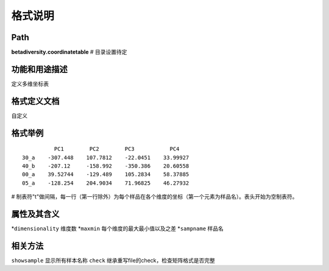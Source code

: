 
格式说明
==========================

Path
-----------

**betadiversity.coordinatetable**  # 目录设置待定

功能和用途描述
-----------------------------------

定义多维坐标表

格式定义文档
-----------------------------------

自定义

格式举例
-----------------------------------

::

                  PC1        PC2        PC3           PC4
        30_a    -307.448    107.7812    -22.0451    33.99927
        40_b    -207.12     -158.992    -350.386    20.60558
        00_a    39.52744    -129.489    105.2834    58.37885
        05_a    -128.254    204.9034    71.96825    46.27932


# 制表符"\t"做间隔，每一行（第一行除外）为每个样品在各个维度的坐标（第一个元素为样品名）。表头开始为空制表符。

属性及其含义
-----------------------------------

*``dimensionality``     维度数
*``maxmin``             每个维度的最大最小值以及之差
*``sampname``           样品名

相关方法
-----------------------------------

``showsample``    显示所有样本名称
``check``         继承重写file的check，检查矩阵格式是否完整